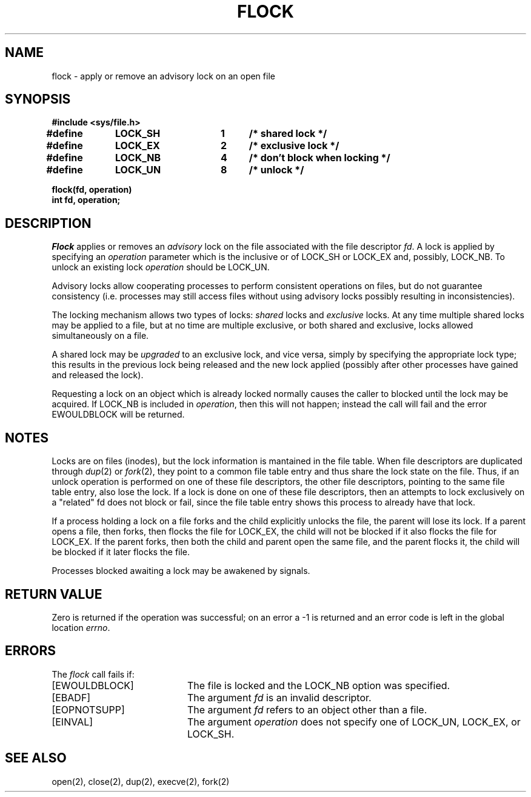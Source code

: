 .\" $Copyright:	$
.\" Copyright (c) 1984, 1985, 1986, 1987, 1988, 1989, 1990, 1991
.\" Sequent Computer Systems, Inc.   All rights reserved.
.\"  
.\" This software is furnished under a license and may be used
.\" only in accordance with the terms of that license and with the
.\" inclusion of the above copyright notice.   This software may not
.\" be provided or otherwise made available to, or used by, any
.\" other person.  No title to or ownership of the software is
.\" hereby transferred.
...
.V= $Header: flock.2 1.9 91/03/22 $
.TH FLOCK 2 "\*(V)" "4BSD"
.SH NAME
flock \- apply or remove an advisory lock on an open file
.SH SYNOPSIS
.nf
.ft 3
#include <sys/file.h>
.PP
.ft 3
.DT
#define	LOCK_SH	1	/* shared lock */
#define	LOCK_EX	2	/* exclusive lock */
#define	LOCK_NB	4	/* don't block when locking */
#define	LOCK_UN	8	/* unlock */
.PP
.ft 3
flock(fd, operation)
int fd, operation;
.fi
.SH DESCRIPTION
.I Flock
applies or removes an
.I advisory
lock on the file associated with the file descriptor
.IR fd .
A lock is applied by specifying an
.I operation
parameter which is the inclusive or of
LOCK_SH or LOCK_EX and, possibly, LOCK_NB.  To unlock
an existing lock
.I operation
should be LOCK_UN.
.PP
Advisory locks allow cooperating processes to perform
consistent operations on files, but do not guarantee
consistency (i.e. processes may still access files
without using advisory locks possibly resulting in
inconsistencies).
.PP
The locking mechanism allows two types of locks:
.I shared
locks and
.I exclusive
locks.
At any time multiple shared locks may be applied to a file,
but at no time are multiple exclusive, or both shared and exclusive,
locks allowed simultaneously on a file.  
.PP
A shared lock may be
.I upgraded
to an exclusive lock, and vice versa, simply by specifying
the appropriate lock type; this results in the previous
lock being released and the new lock applied (possibly
after other processes have gained and released the lock).
.PP
Requesting a lock on an object which is already locked
normally causes the caller to blocked until the lock may be
acquired.  If LOCK_NB is included in
.IR operation ,
then this will not happen; instead the call will fail and
the error EWOULDBLOCK will be returned.
.SH NOTES
Locks are on files (inodes), but the lock information is mantained in the file
table. When file descriptors are duplicated through
.IR dup (2)
or
.IR fork (2),
they point to a common file table entry and thus share the lock state on
the file. Thus, if an unlock operation is performed on one of these
file descriptors, the other file descriptors, pointing to the same file
table entry, also lose the lock. If a lock is done on one of these
file descriptors, then  an attempts to lock exclusively on a "related"
fd does not block or fail, since the file table entry shows this process
to already have that lock.
.PP
If a process holding a lock on a file forks and the child explicitly
unlocks the file, the parent will lose its lock.
If a parent opens a file,
then forks,
then flocks the file for LOCK_EX,
the child will not be blocked if it also flocks the file for LOCK_EX.
If the parent forks,
then both the child and parent open the same file,
and the parent flocks it,
the child will be blocked if it later flocks the file.
.PP
Processes blocked awaiting a lock may be awakened by signals.
.SH "RETURN VALUE
Zero is returned if the operation was successful;
on an error a \-1 is returned and an error code is left in
the global location \f2errno\fP.
.SH "ERRORS
The \f2flock\fP call fails if:
.TP 20
[EWOULDBLOCK]
The file is locked and the LOCK_NB option was specified.
.TP 20
[EBADF]
The argument \f2fd\fP is an invalid descriptor.
.TP 20
[EOPNOTSUPP]
The argument \f2fd\fP refers to an object other than a file.
.TP 20
[EINVAL]
The argument
.I operation
does not specify one of LOCK_UN, LOCK_EX, or LOCK_SH.
.SH "SEE ALSO"
open(2), close(2), dup(2), execve(2), fork(2)
